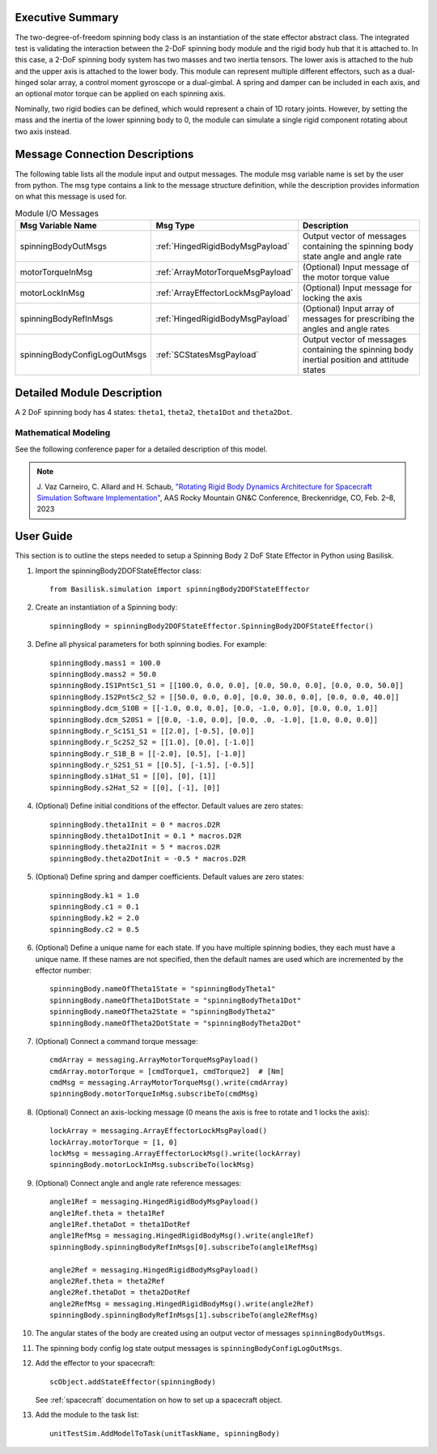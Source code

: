 
Executive Summary
-----------------

The two-degree-of-freedom spinning body class is an instantiation of the state effector abstract class. The integrated test is validating the interaction between the 2-DoF spinning body module and the rigid body hub that it is attached to. In this case, a 2-DoF spinning body system has two masses and two inertia tensors. The lower axis is attached to the hub and the upper axis is attached to the lower body. This module can represent multiple different effectors, such as a dual-hinged solar array, a control moment gyroscope or a dual-gimbal. A spring and damper can be included in each axis, and an optional motor torque can be applied on each spinning axis.

Nominally, two rigid bodies can be defined, which would represent a chain of 1D rotary joints. However, by setting the mass and the inertia of the lower spinning body to 0, the module can simulate a single rigid component rotating about two axis instead.


Message Connection Descriptions
-------------------------------
The following table lists all the module input and output messages.  The module msg variable name is set by the user from python.  The msg type contains a link to the message structure definition, while the description provides information on what this message is used for.

.. list-table:: Module I/O Messages
    :widths: 25 25 50
    :header-rows: 1

    * - Msg Variable Name
      - Msg Type
      - Description
    * - spinningBodyOutMsgs
      - :ref:`HingedRigidBodyMsgPayload`
      - Output vector of messages containing the spinning body state angle and angle rate
    * - motorTorqueInMsg
      - :ref:`ArrayMotorTorqueMsgPayload`
      - (Optional) Input message of the motor torque value
    * - motorLockInMsg
      - :ref:`ArrayEffectorLockMsgPayload`
      - (Optional) Input message for locking the axis
    * - spinningBodyRefInMsgs
      - :ref:`HingedRigidBodyMsgPayload`
      - (Optional) Input array of messages for prescribing the angles and angle rates
    * - spinningBodyConfigLogOutMsgs
      - :ref:`SCStatesMsgPayload`
      - Output vector of messages containing the spinning body inertial position and attitude states


Detailed Module Description
---------------------------

A 2 DoF spinning body has 4 states: ``theta1``, ``theta2``, ``theta1Dot`` and ``theta2Dot``.

Mathematical Modeling
^^^^^^^^^^^^^^^^^^^^^
See the following conference paper for a detailed description of this model.

.. note::

    J. Vaz Carneiro, C. Allard and H. Schaub, `"Rotating Rigid Body Dynamics
    Architecture for Spacecraft Simulation Software Implementation" <https://hanspeterschaub.info/Papers/VazCarneiro2023.pdf>`_,
    AAS Rocky Mountain GN&C Conference, Breckenridge, CO, Feb. 2–8, 2023

User Guide
----------
This section is to outline the steps needed to setup a Spinning Body 2 DoF State Effector in Python using Basilisk.

#. Import the spinningBody2DOFStateEffector class::

    from Basilisk.simulation import spinningBody2DOFStateEffector

#. Create an instantiation of a Spinning body::

    spinningBody = spinningBody2DOFStateEffector.SpinningBody2DOFStateEffector()

#. Define all physical parameters for both spinning bodies. For example::

    spinningBody.mass1 = 100.0
    spinningBody.mass2 = 50.0
    spinningBody.IS1PntSc1_S1 = [[100.0, 0.0, 0.0], [0.0, 50.0, 0.0], [0.0, 0.0, 50.0]]
    spinningBody.IS2PntSc2_S2 = [[50.0, 0.0, 0.0], [0.0, 30.0, 0.0], [0.0, 0.0, 40.0]]
    spinningBody.dcm_S10B = [[-1.0, 0.0, 0.0], [0.0, -1.0, 0.0], [0.0, 0.0, 1.0]]
    spinningBody.dcm_S20S1 = [[0.0, -1.0, 0.0], [0.0, .0, -1.0], [1.0, 0.0, 0.0]]
    spinningBody.r_Sc1S1_S1 = [[2.0], [-0.5], [0.0]]
    spinningBody.r_Sc2S2_S2 = [[1.0], [0.0], [-1.0]]
    spinningBody.r_S1B_B = [[-2.0], [0.5], [-1.0]]
    spinningBody.r_S2S1_S1 = [[0.5], [-1.5], [-0.5]]
    spinningBody.s1Hat_S1 = [[0], [0], [1]]
    spinningBody.s2Hat_S2 = [[0], [-1], [0]]

#. (Optional) Define initial conditions of the effector.  Default values are zero states::

    spinningBody.theta1Init = 0 * macros.D2R
    spinningBody.theta1DotInit = 0.1 * macros.D2R
    spinningBody.theta2Init = 5 * macros.D2R
    spinningBody.theta2DotInit = -0.5 * macros.D2R

#. (Optional) Define spring and damper coefficients.  Default values are zero states::

    spinningBody.k1 = 1.0
    spinningBody.c1 = 0.1
    spinningBody.k2 = 2.0
    spinningBody.c2 = 0.5

#. (Optional) Define a unique name for each state.  If you have multiple spinning bodies, they each must have a unique name.  If these names are not specified, then the default names are used which are incremented by the effector number::

    spinningBody.nameOfTheta1State = "spinningBodyTheta1"
    spinningBody.nameOfTheta1DotState = "spinningBodyTheta1Dot"
    spinningBody.nameOfTheta2State = "spinningBodyTheta2"
    spinningBody.nameOfTheta2DotState = "spinningBodyTheta2Dot"

#. (Optional) Connect a command torque message::

    cmdArray = messaging.ArrayMotorTorqueMsgPayload()
    cmdArray.motorTorque = [cmdTorque1, cmdTorque2]  # [Nm]
    cmdMsg = messaging.ArrayMotorTorqueMsg().write(cmdArray)
    spinningBody.motorTorqueInMsg.subscribeTo(cmdMsg)

#. (Optional) Connect an axis-locking message (0 means the axis is free to rotate and 1 locks the axis)::

    lockArray = messaging.ArrayEffectorLockMsgPayload()
    lockArray.motorTorque = [1, 0]
    lockMsg = messaging.ArrayEffectorLockMsg().write(lockArray)
    spinningBody.motorLockInMsg.subscribeTo(lockMsg)

#. (Optional) Connect angle and angle rate reference messages::

    angle1Ref = messaging.HingedRigidBodyMsgPayload()
    angle1Ref.theta = theta1Ref
    angle1Ref.thetaDot = theta1DotRef
    angle1RefMsg = messaging.HingedRigidBodyMsg().write(angle1Ref)
    spinningBody.spinningBodyRefInMsgs[0].subscribeTo(angle1RefMsg)

    angle2Ref = messaging.HingedRigidBodyMsgPayload()
    angle2Ref.theta = theta2Ref
    angle2Ref.thetaDot = theta2DotRef
    angle2RefMsg = messaging.HingedRigidBodyMsg().write(angle2Ref)
    spinningBody.spinningBodyRefInMsgs[1].subscribeTo(angle2RefMsg)

#. The angular states of the body are created using an output vector of messages ``spinningBodyOutMsgs``.

#. The spinning body config log state output messages is ``spinningBodyConfigLogOutMsgs``.

#. Add the effector to your spacecraft::

    scObject.addStateEffector(spinningBody)

   See :ref:`spacecraft` documentation on how to set up a spacecraft object.

#. Add the module to the task list::

    unitTestSim.AddModelToTask(unitTaskName, spinningBody)
